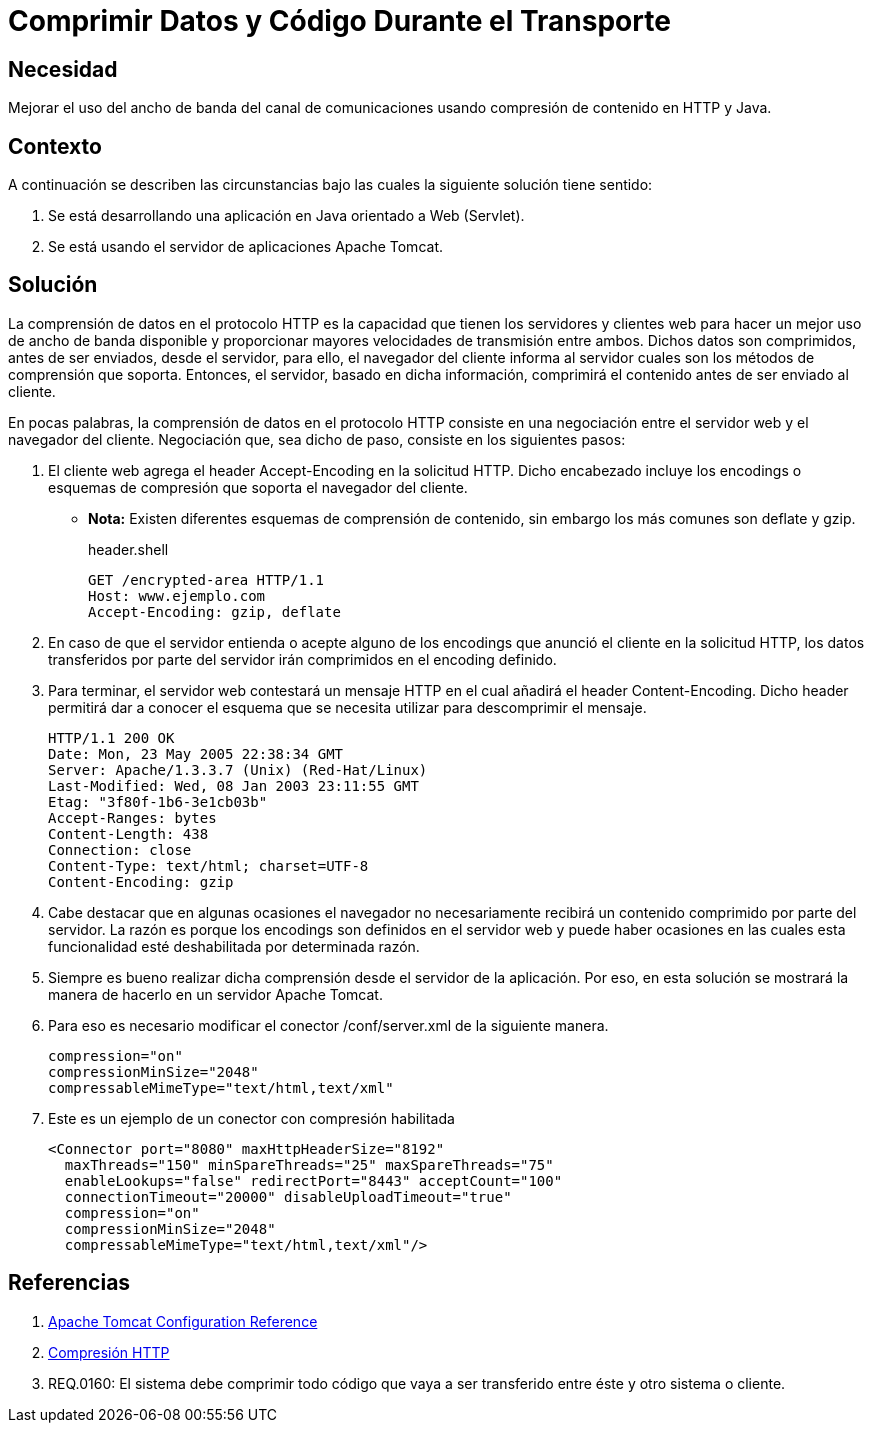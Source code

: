 :slug: defends/java/comprimir-datos-codigo/
:category: java
:description: Nuestros ethical hackers explican que es la comprensión de datos en los mensajes de las transmisiones HTTP enseñando la manera en que ésta funciona en la comunicación. Por último, muestran la manera de configurar dicha compresión en un servidor apache tomcat.
:keywords: Java, Apache, Tomcar, HTTP, Encodings, Comprensión.
:defends: yes

= Comprimir Datos y Código Durante el Transporte

== Necesidad

Mejorar el uso del ancho de banda del canal de comunicaciones
usando compresión de contenido en +HTTP+ y +Java+.

== Contexto

A continuación se describen las circunstancias
bajo las cuales la siguiente solución tiene sentido:

. Se está desarrollando una aplicación en +Java+
orientado a +Web+ (+Servlet+).
. Se está usando el servidor de aplicaciones +Apache Tomcat+.

== Solución

La comprensión de datos en el protocolo +HTTP+
es la capacidad que tienen los servidores y clientes web
para hacer un mejor uso de ancho de banda disponible
y proporcionar mayores velocidades de transmisión entre ambos.
Dichos datos son comprimidos, antes de ser enviados, desde el servidor,
para ello, el navegador del cliente informa al servidor
cuales son los métodos de comprensión que soporta.
Entonces, el servidor, basado en dicha información,
comprimirá el contenido antes de ser enviado al cliente.

En pocas palabras, la comprensión de datos en el protocolo +HTTP+
consiste en una negociación
entre el servidor web y el navegador del cliente.
Negociación que, sea dicho de paso,
consiste en los siguientes pasos:

. El cliente web agrega el +header+ +Accept-Encoding+
en la solicitud +HTTP+.
Dicho encabezado incluye los +encodings+ o esquemas de compresión
que soporta el navegador del cliente.
* *Nota:* Existen diferentes esquemas de comprensión de contenido,
sin embargo los más comunes son +deflate+ y +gzip+.
+
.header.shell
[source, shell, linenums]
----
GET /encrypted-area HTTP/1.1
Host: www.ejemplo.com
Accept-Encoding: gzip, deflate
----
. En caso de que el servidor entienda o acepte alguno de los +encodings+
que anunció el cliente en la solicitud +HTTP+,
los datos transferidos por parte del servidor
irán comprimidos en el +encoding+ definido.

. Para terminar, el servidor web contestará un mensaje +HTTP+
en el cual añadirá el +header+ +Content-Encoding+.
Dicho header permitirá dar a conocer
el esquema que se necesita utilizar para descomprimir el mensaje.
+
[source, shell, linenums]
----
HTTP/1.1 200 OK
Date: Mon, 23 May 2005 22:38:34 GMT
Server: Apache/1.3.3.7 (Unix) (Red-Hat/Linux)
Last-Modified: Wed, 08 Jan 2003 23:11:55 GMT
Etag: "3f80f-1b6-3e1cb03b"
Accept-Ranges: bytes
Content-Length: 438
Connection: close
Content-Type: text/html; charset=UTF-8
Content-Encoding: gzip
----

. Cabe destacar que en algunas ocasiones
el navegador no necesariamente
recibirá un contenido comprimido por parte del servidor.
La razón es porque los +encodings+ son definidos en el servidor web
y puede haber ocasiones en las cuales
esta funcionalidad esté deshabilitada por determinada razón.

. Siempre es bueno realizar dicha comprensión
desde el servidor de la aplicación.
Por eso, en esta solución se mostrará
la manera de hacerlo en un servidor +Apache Tomcat+.

. Para eso es necesario modificar el conector +/conf/server.xml+
de la siguiente manera.
+
[source, xml, linenums]
----
compression="on"
compressionMinSize="2048"
compressableMimeType="text/html,text/xml"
----

. Este es un ejemplo de un conector con compresión habilitada
+
[source, xml, linenums]
----
<Connector port="8080" maxHttpHeaderSize="8192"
  maxThreads="150" minSpareThreads="25" maxSpareThreads="75"
  enableLookups="false" redirectPort="8443" acceptCount="100"
  connectionTimeout="20000" disableUploadTimeout="true"
  compression="on"
  compressionMinSize="2048"
  compressableMimeType="text/html,text/xml"/>
----

== Referencias

. [[r1]] link:http://tomcat.apache.org/tomcat-5.5-doc/config/http.html[Apache Tomcat Configuration Reference]
. [[r2]] link:https://wiki.genexus.com/commwiki/servlet/wiki?14074,Compresi%C3%B3n+HTTP,[Compresión HTTP]
. [[r3]] REQ.0160: El sistema debe comprimir todo código
que vaya a ser transferido entre éste y otro sistema o cliente.

